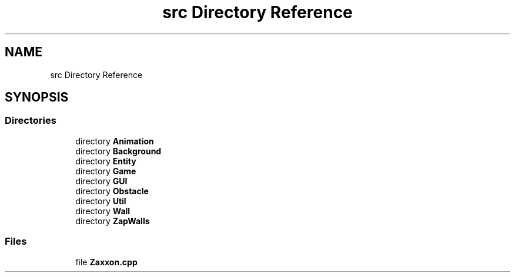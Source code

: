 .TH "src Directory Reference" 3 "Version 1.0" "Zaxxon" \" -*- nroff -*-
.ad l
.nh
.SH NAME
src Directory Reference
.SH SYNOPSIS
.br
.PP
.SS "Directories"

.in +1c
.ti -1c
.RI "directory \fBAnimation\fP"
.br
.ti -1c
.RI "directory \fBBackground\fP"
.br
.ti -1c
.RI "directory \fBEntity\fP"
.br
.ti -1c
.RI "directory \fBGame\fP"
.br
.ti -1c
.RI "directory \fBGUI\fP"
.br
.ti -1c
.RI "directory \fBObstacle\fP"
.br
.ti -1c
.RI "directory \fBUtil\fP"
.br
.ti -1c
.RI "directory \fBWall\fP"
.br
.ti -1c
.RI "directory \fBZapWalls\fP"
.br
.in -1c
.SS "Files"

.in +1c
.ti -1c
.RI "file \fBZaxxon\&.cpp\fP"
.br
.in -1c
